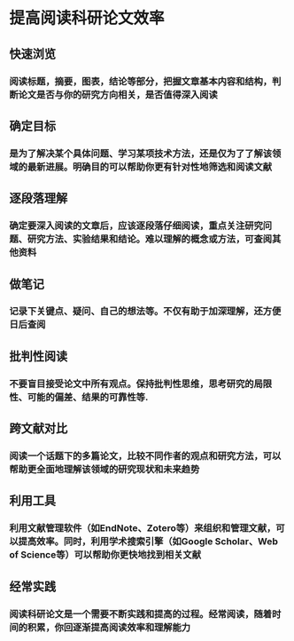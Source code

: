 * 提高阅读科研论文效率
** 快速浏览
*** 阅读标题，摘要，图表，结论等部分，把握文章基本内容和结构，判断论文是否与你的研究方向相关，是否值得深入阅读
** 确定目标
*** 是为了解决某个具体问题、学习某项技术方法，还是仅为了了解该领域的最新进展。明确目的可以帮助你更有针对性地筛选和阅读文献
** 逐段落理解
*** 确定要深入阅读的文章后，应该逐段落仔细阅读，重点关注研究问题、研究方法、实验结果和结论。难以理解的概念或方法，可查阅其他资料
** 做笔记
*** 记录下关键点、疑问、自己的想法等。不仅有助于加深理解，还方便日后查阅
** 批判性阅读
*** 不要盲目接受论文中所有观点。保持批判性思维，思考研究的局限性、可能的偏差、结果的可靠性等.
** 跨文献对比
*** 阅读一个话题下的多篇论文，比较不同作者的观点和研究方法，可以帮助更全面地理解该领域的研究现状和未来趋势
** 利用工具
*** 利用文献管理软件（如EndNote、Zotero等）来组织和管理文献，可以提高效率。同时，利用学术搜索引擎（如Google Scholar、Web of Science等）可以帮助你更快地找到相关文献
** 经常实践
*** 阅读科研论文是一个需要不断实践和提高的过程。经常阅读，随着时间的积累，你回逐渐提高阅读效率和理解能力
